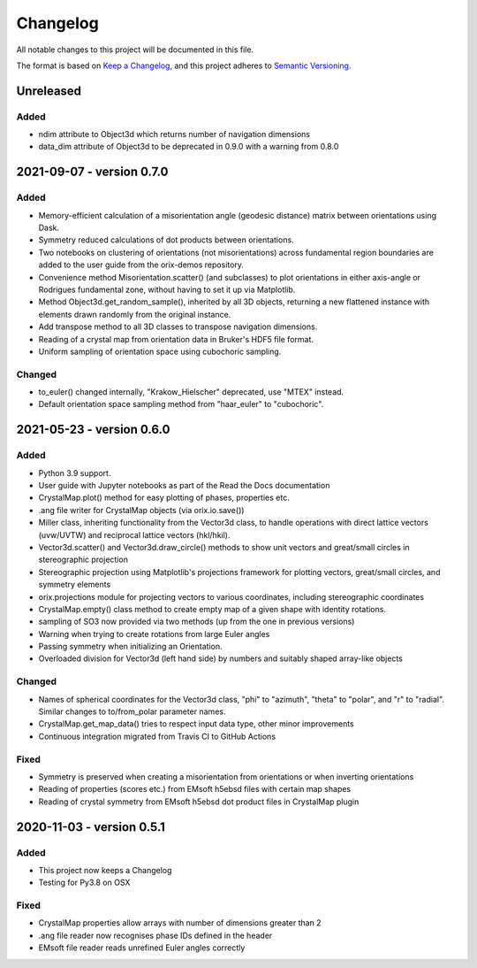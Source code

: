 =========
Changelog
=========

All notable changes to this project will be documented in this file.

The format is based on `Keep a Changelog <https://keepachangelog.com/en/1.0.0/>`_, and
this project adheres to `Semantic Versioning <https://semver.org/spec/v2.0.0.html>`_.

Unreleased
==========

Added
-----
- ndim attribute to Object3d which returns number of navigation dimensions
- data_dim attribute of Object3d to be deprecated in 0.9.0 with a warning from 0.8.0


2021-09-07 - version 0.7.0
==========================

Added
-----
- Memory-efficient calculation of a misorientation angle (geodesic distance) matrix
  between orientations using Dask.
- Symmetry reduced calculations of dot products between orientations.
- Two notebooks on clustering of orientations (not misorientations) across fundamental
  region boundaries are added to the user guide from the orix-demos repository.
- Convenience method Misorientation.scatter() (and subclasses) to plot orientations in either axis-angle or
  Rodrigues fundamental zone, without having to set it up via Matplotlib.
- Method Object3d.get_random_sample(), inherited by all 3D objects, returning a new
  flattened instance with elements drawn randomly from the original instance.
- Add transpose method to all 3D classes to transpose navigation dimensions.
- Reading of a crystal map from orientation data in Bruker's HDF5 file format.
- Uniform sampling of orientation space using cubochoric sampling.

Changed
-------
- to_euler() changed internally, "Krakow_Hielscher" deprecated, use "MTEX" instead.
- Default orientation space sampling method from "haar_euler" to "cubochoric".

2021-05-23 - version 0.6.0
==========================

Added
-----
- Python 3.9 support.
- User guide with Jupyter notebooks as part of the Read the Docs documentation
- CrystalMap.plot() method for easy plotting of phases, properties etc.
- .ang file writer for CrystalMap objects (via orix.io.save())
- Miller class, inheriting functionality from the Vector3d class, to handle operations with direct lattice vectors (uvw/UVTW) and reciprocal lattice vectors (hkl/hkil).
- Vector3d.scatter() and Vector3d.draw_circle() methods to show unit vectors and
  great/small circles in stereographic projection
- Stereographic projection using Matplotlib's projections framework for plotting
  vectors, great/small circles, and symmetry elements
- orix.projections module for projecting vectors to various coordinates, including
  stereographic coordinates
- CrystalMap.empty() class method to create empty map of a given shape with identity
  rotations.
- sampling of SO3 now provided via two methods (up from the one in previous versions)
- Warning when trying to create rotations from large Euler angles
- Passing symmetry when initializing an Orientation.
- Overloaded division for Vector3d (left hand side) by numbers and suitably shaped
  array-like objects

Changed
-------
- Names of spherical coordinates for the Vector3d class, "phi" to "azimuth", "theta" to
  "polar", and "r" to "radial". Similar changes to to/from_polar parameter names.
- CrystalMap.get_map_data() tries to respect input data type, other minor improvements
- Continuous integration migrated from Travis CI to GitHub Actions

Fixed
-----
- Symmetry is preserved when creating a misorientation from orientations or when
  inverting orientations
- Reading of properties (scores etc.) from EMsoft h5ebsd files with certain map shapes
- Reading of crystal symmetry from EMsoft h5ebsd dot product files in CrystalMap plugin

2020-11-03 - version 0.5.1
==========================

Added
-----
- This project now keeps a Changelog
- Testing for Py3.8 on OSX

Fixed
-----
- CrystalMap properties allow arrays with number of dimensions greater than 2
- .ang file reader now recognises phase IDs defined in the header
- EMsoft file reader reads unrefined Euler angles correctly
